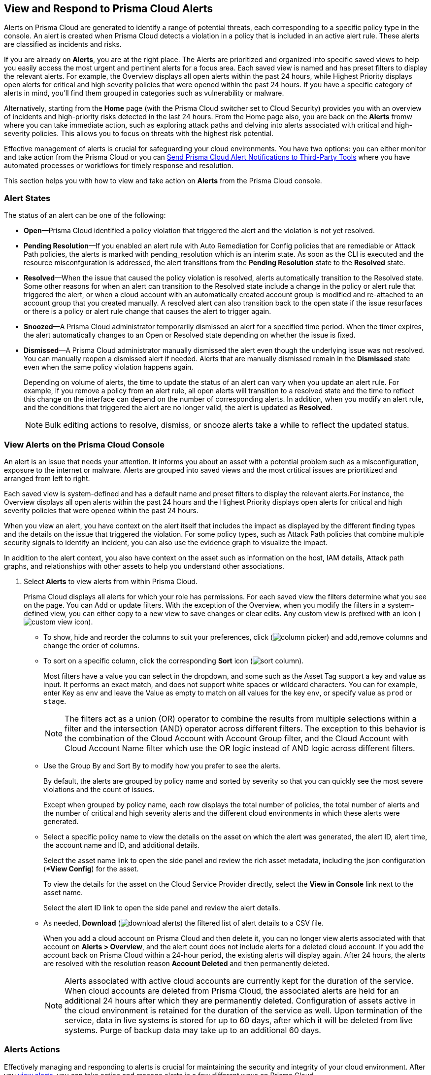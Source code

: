 [#view-respond-to-alerts]
== View and Respond to Prisma Cloud Alerts
//Enable Prisma™ Cloud alerts so that you can see all policy violations across all of your cloud environments from a central location, amd learn how to take action.

Alerts on Prisma Cloud are generated to identify a range of potential threats, each corresponding to a specific policy type in the console. An alert is created when Prisma Cloud detects a violation in a policy that is included in an active alert rule. These alerts are classified as incidents and risks. 

If you are already on *Alerts*, you are at the right place. The Alerts are prioritized and organized into specific saved views to help you easily access the most urgent and pertinent alerts for a focus area. 
Each saved view is named and has preset filters to display the relevant alerts. For example, the Overview displays all open alerts within the past 24 hours, while Highest Priority displays open alerts for critical and high severity policies that were opened within the past 24 hours. If you have a specific category of alerts in mind, you'll find them grouped in categories such as vulnerability or malware.

Alternatively, starting from the *Home* page (with the Prisma Cloud switcher set to Cloud Security) provides you with an overview of incidents and high-priority risks detected in the last 24 hours. From the Home page also, you are back on the *Alerts* fromw where you can take immediate action, such as exploring attack paths and delving into alerts associated with critical and high-severity policies. This allows you to focus on threats with the highest risk potential.

Effective management of alerts is crucial for safeguarding your cloud environments. You have two options: you can either monitor and take action from the Prisma Cloud or you can xref:send-prisma-cloud-alert-notifications-to-third-party-tools.adoc#idcda01586-a091-497d-87b5-03f514c70b08[Send Prisma Cloud Alert Notifications to Third-Party Tools] where you have automated processes or workflows for timely response and resolution. 

This section helps you with how to view and take action on *Alerts* from the Prisma Cloud console.

[#alert-states]
=== Alert States

The status of an alert can be one of the following:

* *Open*—Prisma Cloud identified a policy violation that triggered the alert and the violation is not yet resolved.

* *Pending Resolution*—If you enabled an alert rule with Auto Remediation for Config policies that are remediable or Attack Path policies, the alerts is marked with pending_resolution  which is an interim state. As soon as the CLI is executed and the resource misconfguration is addressed, the alert transitions from the *Pending Resolution* state to the *Resolved* state.

* *Resolved*—When the issue that caused the policy violation is resolved, alerts automatically transition to the Resolved state. Some other reasons for when an alert can transition to the Resolved state include a change in the policy or alert rule that triggered the alert, or when a cloud account with an automatically created account group is modified and re-attached to an account group that you created manually. A resolved alert can also transition back to the open state if the issue resurfaces or there is a policy or alert rule change that causes the alert to trigger again.

* *Snoozed*—A Prisma Cloud administrator temporarily dismissed an alert for a specified time period. When the timer expires, the alert automatically changes to an Open or Resolved state depending on whether the issue is fixed.

* *Dismissed*—A Prisma Cloud administrator manually dismissed the alert even though the underlying issue was not resolved. You can manually reopen a dismissed alert if needed. Alerts that are manually dismissed remain in the *Dismissed* state even when the same policy violation happens again.
+
Depending on volume of alerts, the time to update the status of an alert can vary when you update an alert rule. For example, if you remove a policy from an alert rule, all open alerts will transition to a resolved state and the time to reflect this change on the interface can depend on the number of corresponding alerts. In addition, when you modify an alert rule, and the conditions that triggered the alert are no longer valid, the alert is updated as *Resolved*.
+
NOTE: Bulk editing actions to resolve, dismiss, or snooze alerts take a while to reflect the updated status.

[.task]
[#view-alerts]
=== View Alerts on the Prisma Cloud Console

An alert is an issue that needs your attention. It informs you about an asset with a potential problem such as a misconfiguration, exposure to the internet or malware. Alerts are grouped into saved views and the most crtitical issues are priortitized and arranged from left to right.  

Each saved view is system-defined and has a default name and preset filters to display the relevant alerts.For instance, the Overview displays all open alerts within the past 24 hours and the Highest Priority displays open alerts for critical and high severity policies that were opened within the past 24 hours.

When you view an alert, you have context on the alert itself that includes the impact as displayed by the different finding types and the details on the issue that triggered the violation. For some policy types, such as Attack Path policies that combine multiple security signals to identify an incident, you can also use the evidence graph to visualize the impact.

In addition to the alert context, you also have context on the asset such as information on the host, IAM details, Attack path graphs, and relationships with other assets to help you understand other associations.


[.procedure]
. Select *Alerts* to view alerts from within Prisma Cloud.
+
Prisma Cloud displays all alerts for which your role has permissions. 
For each saved view the filters determine what you see on the page. You can Add or update filters. With the exception of the Overview, when you modify the filters in a system-defined view, you can either copy to a new view to save changes or clear edits. Any custom view is prefixed with an icon (image:alerts/custom-view-icon.png[]). 


** To show, hide and reorder the columns to suit your preferences, click (image:alerts/column-picker.png[]) and add,remove columns and change the order of columns.
 

** To sort on a specific column, click the corresponding *Sort* icon (image:alerts/sort-column.png[]).
+
Most filters have a value you can select in the dropdown, and some such as the Asset Tag support a key and value as input.  It performs an exact match, and does not support white spaces or wildcard characters. You can for example, enter Key as `env` and leave the Value as empty to match on all values for the key `env`, or specify value as `prod` or `stage`.
+
[NOTE]
====
The filters act as a union (OR) operator to combine the results from multiple selections within a filter and the intersection (AND) operator across different filters. 
The exception to this behavior is the combination of the Cloud Account with Account Group filter, and the Cloud Account with Cloud Account Name filter which use the OR logic instead of AND logic across different filters.
====

** Use the Group By and Sort By to modify how you prefer to see the alerts.
+
By default, the alerts are grouped by policy name and sorted by severity so that you can quickly see the most severe violations and the count of issues.
+
Except when grouped by policy name, each row displays the total number of policies, the total number of alerts and the number of critical and high severity alerts and the different cloud environments in which these alerts were generated.

** Select a specific policy name to view the details on the asset on which the alert was generated, the alert ID, alert time, the account name and ID, and additional details. 
+
Select the asset name link to open the side panel and review the rich asset metadata, including the json configuration (**View Config*) for the asset.
+
To view the details for the asset on the Cloud Service Provider directly, select the *View in Console* link next to the asset name.
+
Select the alert ID link to open the side panel and review the alert details.

** As needed, *Download* (image:alerts/download-alerts.png[]) the filtered list of alert details to a CSV file.
+
When you add a cloud account on Prisma Cloud and then delete it, you can no longer view alerts associated with that account on *Alerts > Overview*, and the alert count does not include alerts for a deleted cloud account. If you add the account back on Prisma Cloud within a 24-hour period, the existing alerts will display again. After 24 hours, the alerts are resolved with the resolution reason *Account Deleted* and then permanently deleted.
+
NOTE: Alerts associated with active cloud accounts are currently kept for the duration of the service. When cloud accounts are deleted from Prisma Cloud, the associated alerts are held for an additional 24 hours after which they are permanently deleted. Configuration of assets active in the cloud environment is retained for the duration of the service as well. Upon termination of the service, data in live systems is stored for up to 60 days, after which it will be deleted from live systems. Purge of backup data may take up to an additional 60 days.


[#alert-actions]
=== Alerts Actions 

Effectively managing and responding to alerts is crucial for maintaining the security and integrity of your cloud environment. 
After you xref:view-respond-to-prisma-cloud-alerts.adoc#view-alerts.adoc[view alerts], you can take action and manage alerts in a few different ways on Prisma Cloud. 

* *Dismiss*—When you select an open alert, and determine that it is not an issue that you want to monitor and want to ignore, you can dismiss it with a reason.

* *Snooze*—When you select an open alert that you want to temprarily dismiss, you can set a snooze duration and a reason. Alerts and notifications will be suppressed for the specified time period.

* *Remediate*—Automated remediations with CLI; and is the same action as Remediate. To remediate issues with the Fix in Cloud, Prisma Cloud requires limited read-write access to your cloud accounts. With the correct permissions, Prisma Cloud can automatically run the CLI command required to remediate the policy violation directly on your cloud platform. Because the action to remediate requires you to assess each alert individually and ensure that it is the appropriate action, you cannot enable automatic remediation for multiple alerts as a bulk action. 

* *Reopen*—You can reopen a dismissed alert or a snoozed alert before the snooze period expires, if you want to review and investigate it. 

* *Investigate*—When you select an open alert for some policy types such as Config or IAM policies that use RQL, you get an automatically generated search query that enables you to review the details for the alert on *Investigate*. The ability to investigate is also availabkle from the Alert side panel.

* *Send to Jira*—When you select the Alert ID link for an alert that is in a snoozed or open state, you can send the  alert to your Jira integration. This option enables you to create and assign an action to a user and help them track status in their existing workflows.

* *View in Console*—When you select the Alert ID link for an alert, the View in Console link takes you to the Cloud Service Provider console where the asset is deployed. If you have access to the CSP console, you can log in and view the details of the misconfiguration that generated the policy violation.

* *View Config*—View a snippet of the asset configuration in a JSON format. This view enables you to review the configuration directly on the Prisma Cloud console.

* *View Details*—Takes you to *Runtime Security > Monitor > Vulnerabilities*

Some additional options that you can access when you select the  *Asset Name* link in an alert and access the Asset side panel are:

* *Fix in Cloud*—Same as *Remediate*, and it uses the automated remediation with CLI. This option is only available for misconfigurations when you can access the evidence graph for an alert.

* *Fix in Code*—Submit a Pull Request (PR) for IaC misconfigurations and package CVEs based on the fix recommendation in the policy that triggered the alert. To completely resolve the issue, you need to access the PR on the VCS console and merge the fix with the default branch. 

//To submit a PR for CVEs detected in all packages affected by a vulnerability in your onboarded repositories, select a CVE in the Attack Path policy graph, and the View Details link in the Quick View to Remediate > Submit Pull Request.

* *Manual Fix*—Enables you to trace the source of the issue that triggered the policy violation. You get a link to the lines of code for the resource or package, so you can review the resource block with the configuration issue and take action in your version control system/repository. Manual fix is best suited for issues that do not have a fix recommendation in policy. 

* *Suppress*—Enables you to suppress a package CVE that does not impact your environments or compliance needs. This hides the issue from being reported as a finding in your monitored assets.

* *Suggest Least Privilege Access*— When  an asset has an identity attached to it, for example an IAM role that grants access to an EC2 instance, on *IAM Details* you can configure least privilege access. You can define a time when unused permissions attached to the asset will be considered as over permissive, and get a suggestion for right-sizing permissions. The new set of permissions are based on existing configuration used by all identities attached to the asset. See xref:../administration/configure-iam-security/cloud-identity-inventory.adoc[suggest least privilege access].

image::alerts/alerts-darwin-actions.gif[]



[.task]
[#triage-alerts]
=== Triage Alerts

Prisma Cloud generates an alert each time that it finds policy violations in one or more of the account groups that are associated with an alert rule. You can monitor alerts in the cloud accounts for which you are responsible to see any security risks you have and to ensure that any critical issues get _resolved_ or _remediated_. An alert is resolved when the underlying conditions that generated the alert are fixed or changed such as when the resource is no longer being scanned or the policy is no longer in effect.

[.procedure]

. *Take action on a alert*
+
In this example workflow, you can see how to use the Prisma Cloud console to triage and take action.

.. Select the *Riskiest Attack Paths* view.

.. Select a policy for which you want to review the alerts.
+
In this example, the policy is of critical severity and it identifies a possible attempt at command injection and SQL injection on an application endpoint. The different findings associated with this policy are displayed for you to scan.
By default the filter is preset to show you the open alerts within the last 24 hours. If you want to change the time range, or any other filters, make the changes and save it as a new view.
+
image::alerts/alerts-triage-1.png[]

.. Select the *Asset Name* link to view the evidence.
+
The Attack path graph displays that the EC2 role is attached to a specific S3 bucket.  Begin by reviewing all the findings with the S3 bucket and  “Storage asset has sensitive data” finding. The object level information enables you to view the sensitive objects in the storage bucket. 
+
image::alerts/alerts-triage-2.png[]

.. Get more context on issue.
+
Select the asset, which is the EC2 instance to see who owns it, where it is hosted and more details on the application. This information is part of the *Overview* in the asset side panel.
+
If you want to investigate further, use the *Investigate* link for the automatically generated search query that enables you to review the details for the alert on *Investigate*.

.. Fix the problem.

* Use *Send To Jira* to file a ticket for the application team, if you do not have the authority to fix the issue.
* Use *Fix in Cloud* to prevent an incident from occurring in runtime. Prisma Cloud can automatically execute the CLI command provided in the policy recommendations to resolve the misconfiguration.
* Use *Fix in Code* if you have access to the IaC resource and can submit a PR to the Version Control System.
+
When the issue is addressed, the alert is moved to a Pending Resolution or Resolved state, and the risk is addressed.
+
NOTE: The process of submitting a PR to fix the issue directly in code is an offline process. When the process completes and the PR is submitted, the button will update to *View Details* and you can access the link to view the PR in your VCS.
//BCE-24181 and RLP-117660

. *Auto-remediate alerts.*

.. Filter the alerts to show only *Alert State- Open* alerts that are *Remediable-Yes*.
+
TIP: To find the alerts generated on your production environments, select the *Asset Tag* and enter the tags that you use to identify your assets on the CSP. In this example, the Asset Tag is `env: prod`
+
image::alerts/alerts-remediate-prod-tag.png[]

.. Select the policy for which you want to remediate alerts and expand to view the list of alerts.
+
To review the recommendations for addressing the policy rule violation, click the pencil icon next to the policy name.

.. Select the alert you want Prisma Cloud to resolve and *Remediate*.
+
Because the action to remediate requires you to assess each alert individually and ensure that it is the appropriate action, you cannot enable automatic remediation for multiple alerts as a bulk action.
+
To remediate issues, Prisma Cloud requires limited read-write access to your cloud accounts. With the correct permissions, Prisma Cloud can automatically run the CLI command required to remediate the policy violation directly on your cloud platform. You can review the required privileges in the CLI Command Description to identify the  permissions Prisma Cloud requires in the associated cloud environments to be able to remediate the issue. 
+
When you fix the issue on the Cloud Service Provider such as AWS or GCP, the issue is resolved automatically and the resolution reason is displayed on Prisma Cloud. For a list of different reasons, see xref:prisma-cloud-alert-resolution-reasons.adoc#id97d61277-e387-43b1-8a54-ec644bc02fdc[Prisma Cloud Alert Resolution Reasons].
+
image::alerts/alerts-remediate.png[]

.. Select *Execute Command* and *Confirm* to acknowledge the impact of automated remediation on your application.

. *Find alerts that are opened or have an updated status within a given time range.*
+
In conjunction with the Time Range, the Time Range Type filter gives you the ability to view alerts for:
+
** Alert Opened—Filter on alerts based on when they were opened.

** Alert Status Updated—Filter on alerts based on when the alert status last changed from one state to another.

** Alert Updated—Filter on alerts based on when a resource was updated on the cloud service provider.


. *Interpret alerts that display as N/A.*
+
The Alert Rule name associated with an alert displays as N/A in the Alerts for Policy View. This N/A state means the match criteria changed because:
+
** The alert rule that triggered the alert is disabled or deleted.

** The cloud account is no longer included in the alert rule that triggered the alert.

** The policy that triggered the alert is removed from the alert rule.


. *Pivot from an alert into the cloud resource that triggered the alert to manually resolve the issue.*
+
Prisma Cloud allows you to pivot directly from an alert to view the violating cloud resource and resolve the issue manually.
+
.. Filter the alert list to show alerts with Alert Status *Open* and select the Policy Type. For example, *Network* or *Config*.

.. Select the policy for which you want to resolve alerts.

.. Select *Resource* (image:alerts/pivot-icon.png[]) to pivot to the cloud resource containing the violation you want to resolve and follow the recommended steps.
+
When you click *Resource*, Prisma Cloud redirects the request to the cloud platform. To view the resource details in the cloud platform, you must be logged in to the same account on the cloud platform where you want to further investigate.


. *View the build-time details in an alert.*
+
To shift left and fix issues earlier in the development lifecycle, you need a way to easily identify misconfigurations caused by drift between your code (IaC) resource and deployed resource. The Traceability information helps you connect an alert from the production environment back to the origin templates in your upstream development environment. If you want the alert details to include information to trace and attribute which build-time resource has caused a policy violation for a runtime resource deployed in your cloud account, complete the following steps.

.. Enable a *Configuration* policy with the subtype Run, Build and attach it to an alert rule on Prisma Cloud.

.. Onboard your IaC templates through a VCS integration.

.. Make sure the Terraform resources include the *yor_trace* xref:../application-security/risk-management/monitor-and-manage-code-build/traceability-and-tagging.adoc[tag] so that your IaC resources are tagged with a unique UUID for tracing the relationship between the code resource and the runtime resource that is deployed from it. This is not necessary for CloudFormation.


[.task]
[#create-views]
=== Work with Alerts Views

Create customized views to prioritize alerts.

Create *Saved Views* to organize your alerts into appropriate threat vector categories. Prisma Cloud provides a set of default views—Overview, Highest Priority, Incidents, Risky Attack Paths, Exposure, Vulnerabilities, Misconfigurations, CIEM, Malware, and Data.

[.procedure]
. *Add View*.

.. Select *Alerts* to see the default views. Each view includes preset filters that display the most relevant alerts for the category.
+
[NOTE]
====
Because the default (*System*) views are an opinionated suggestion of the filters that provide the results for a specific problem, if you make changes to a *System* view, you will either need to save it as a custom view with a new name or clear your edits. 
====

.. *Add View* to clone the view that you’re currently on and then make changes. You can create a maximum of 20 views.

. *Manage Views*.

.. *Manage Views* to reorder (image:alerts/alerts-views-reorder.png[]), hide/show (image:alerts/alerts-views-visible.png[]), duplicate (image:alerts/alerts-views-duplicate.png[]), and delete (image:alerts/alerts-views-delete.png[]) your saved views.
+
[NOTE]
====
You cannot delete or rename the *System* views.
====
+
image::alerts/alerts-views-4.png[]

.. *Done* and *Confirm* to view your changes. The *Confirm* option displays only when you want to delete a view.
 
